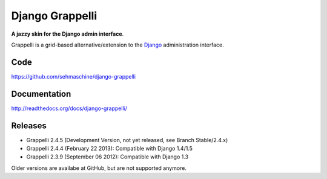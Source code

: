 Django Grappelli
================

**A jazzy skin for the Django admin interface**.

Grappelli is a grid-based alternative/extension to the `Django <http://www.djangoproject.com>`_ administration interface.

Code
----

https://github.com/sehmaschine/django-grappelli

Documentation
-------------

http://readthedocs.org/docs/django-grappelli/

Releases
--------

* Grappelli 2.4.5 (Development Version, not yet released, see Branch Stable/2.4.x)
* Grappelli 2.4.4 (February 22 2013): Compatible with Django 1.4/1.5
* Grappelli 2.3.9 (September 06 2012): Compatible with Django 1.3

Older versions are availabe at GitHub, but are not supported anymore.